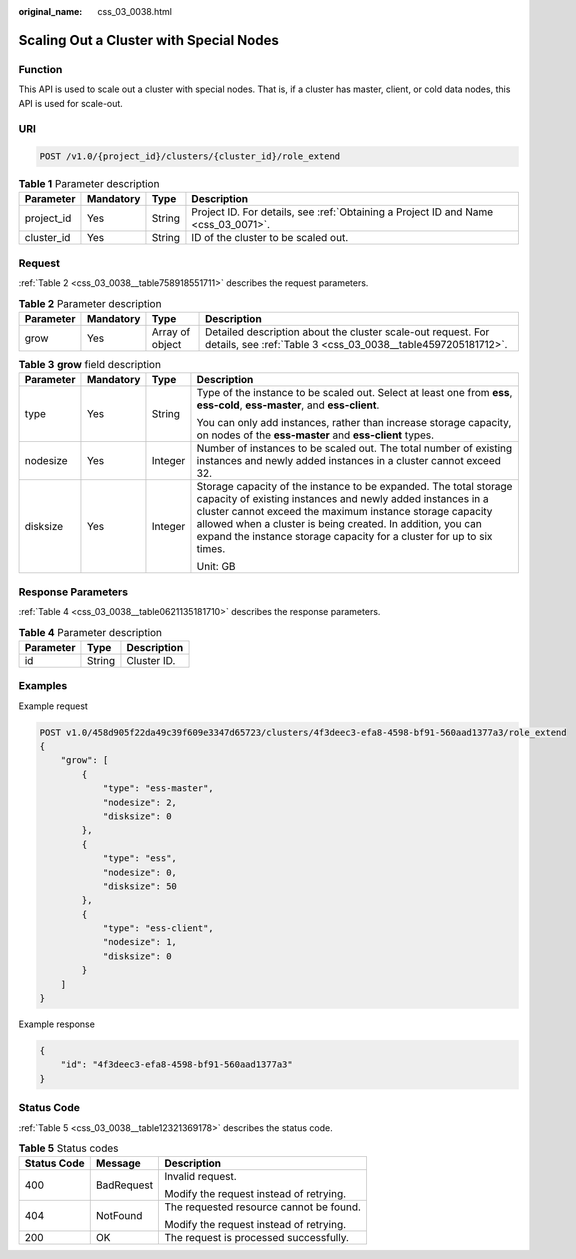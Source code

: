 :original_name: css_03_0038.html

.. _css_03_0038:

Scaling Out a Cluster with Special Nodes
========================================

Function
--------

This API is used to scale out a cluster with special nodes. That is, if a cluster has master, client, or cold data nodes, this API is used for scale-out.

URI
---

.. code-block:: text

   POST /v1.0/{project_id}/clusters/{cluster_id}/role_extend

.. table:: **Table 1** Parameter description

   +------------+-----------+--------+------------------------------------------------------------------------------------+
   | Parameter  | Mandatory | Type   | Description                                                                        |
   +============+===========+========+====================================================================================+
   | project_id | Yes       | String | Project ID. For details, see :ref:`Obtaining a Project ID and Name <css_03_0071>`. |
   +------------+-----------+--------+------------------------------------------------------------------------------------+
   | cluster_id | Yes       | String | ID of the cluster to be scaled out.                                                |
   +------------+-----------+--------+------------------------------------------------------------------------------------+

Request
-------

:ref:`Table 2 <css_03_0038__table758918551711>` describes the request parameters.

.. _css_03_0038__table758918551711:

.. table:: **Table 2** Parameter description

   +-----------+-----------+-----------------+------------------------------------------------------------------------------------------------------------------------------+
   | Parameter | Mandatory | Type            | Description                                                                                                                  |
   +===========+===========+=================+==============================================================================================================================+
   | grow      | Yes       | Array of object | Detailed description about the cluster scale-out request. For details, see :ref:`Table 3 <css_03_0038__table4597205181712>`. |
   +-----------+-----------+-----------------+------------------------------------------------------------------------------------------------------------------------------+

.. _css_03_0038__table4597205181712:

.. table:: **Table 3** **grow** field description

   +-----------------+-----------------+-----------------+------------------------------------------------------------------------------------------------------------------------------------------------------------------------------------------------------------------------------------------------------------------------------------------------------------------------------------+
   | Parameter       | Mandatory       | Type            | Description                                                                                                                                                                                                                                                                                                                        |
   +=================+=================+=================+====================================================================================================================================================================================================================================================================================================================================+
   | type            | Yes             | String          | Type of the instance to be scaled out. Select at least one from **ess**, **ess-cold**, **ess-master**, and **ess-client**.                                                                                                                                                                                                         |
   |                 |                 |                 |                                                                                                                                                                                                                                                                                                                                    |
   |                 |                 |                 | You can only add instances, rather than increase storage capacity, on nodes of the **ess-master** and **ess-client** types.                                                                                                                                                                                                        |
   +-----------------+-----------------+-----------------+------------------------------------------------------------------------------------------------------------------------------------------------------------------------------------------------------------------------------------------------------------------------------------------------------------------------------------+
   | nodesize        | Yes             | Integer         | Number of instances to be scaled out. The total number of existing instances and newly added instances in a cluster cannot exceed 32.                                                                                                                                                                                              |
   +-----------------+-----------------+-----------------+------------------------------------------------------------------------------------------------------------------------------------------------------------------------------------------------------------------------------------------------------------------------------------------------------------------------------------+
   | disksize        | Yes             | Integer         | Storage capacity of the instance to be expanded. The total storage capacity of existing instances and newly added instances in a cluster cannot exceed the maximum instance storage capacity allowed when a cluster is being created. In addition, you can expand the instance storage capacity for a cluster for up to six times. |
   |                 |                 |                 |                                                                                                                                                                                                                                                                                                                                    |
   |                 |                 |                 | Unit: GB                                                                                                                                                                                                                                                                                                                           |
   +-----------------+-----------------+-----------------+------------------------------------------------------------------------------------------------------------------------------------------------------------------------------------------------------------------------------------------------------------------------------------------------------------------------------------+

Response Parameters
-------------------

:ref:`Table 4 <css_03_0038__table0621135181710>` describes the response parameters.

.. _css_03_0038__table0621135181710:

.. table:: **Table 4** Parameter description

   ========= ====== ===========
   Parameter Type   Description
   ========= ====== ===========
   id        String Cluster ID.
   ========= ====== ===========

Examples
--------

Example request

.. code-block:: text

   POST v1.0/458d905f22da49c39f609e3347d65723/clusters/4f3deec3-efa8-4598-bf91-560aad1377a3/role_extend
   {
       "grow": [
           {
               "type": "ess-master",
               "nodesize": 2,
               "disksize": 0
           },
           {
               "type": "ess",
               "nodesize": 0,
               "disksize": 50
           },
           {
               "type": "ess-client",
               "nodesize": 1,
               "disksize": 0
           }
       ]
   }

Example response

.. code-block::

   {
       "id": "4f3deec3-efa8-4598-bf91-560aad1377a3"
   }

Status Code
-----------

:ref:`Table 5 <css_03_0038__table12321369178>` describes the status code.

.. _css_03_0038__table12321369178:

.. table:: **Table 5** Status codes

   +-----------------------+-----------------------+-----------------------------------------+
   | Status Code           | Message               | Description                             |
   +=======================+=======================+=========================================+
   | 400                   | BadRequest            | Invalid request.                        |
   |                       |                       |                                         |
   |                       |                       | Modify the request instead of retrying. |
   +-----------------------+-----------------------+-----------------------------------------+
   | 404                   | NotFound              | The requested resource cannot be found. |
   |                       |                       |                                         |
   |                       |                       | Modify the request instead of retrying. |
   +-----------------------+-----------------------+-----------------------------------------+
   | 200                   | OK                    | The request is processed successfully.  |
   +-----------------------+-----------------------+-----------------------------------------+
